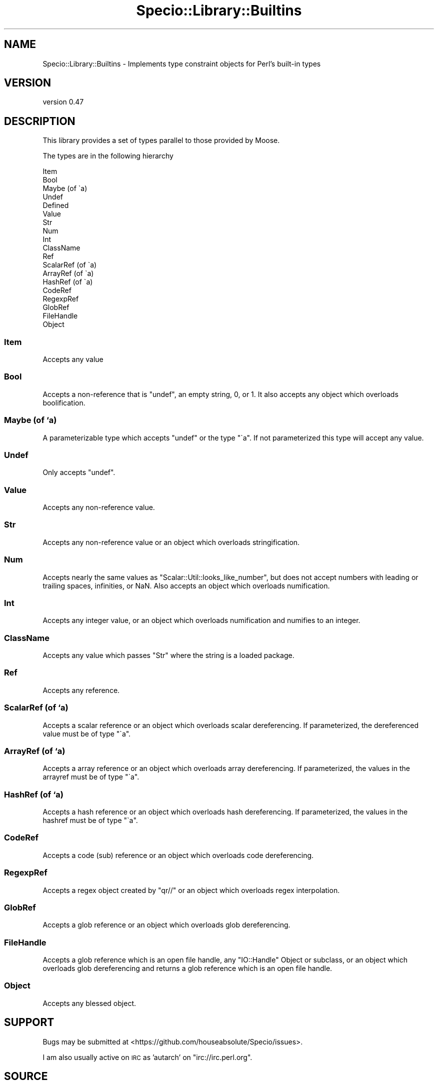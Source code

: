 .\" Automatically generated by Pod::Man 4.14 (Pod::Simple 3.43)
.\"
.\" Standard preamble:
.\" ========================================================================
.de Sp \" Vertical space (when we can't use .PP)
.if t .sp .5v
.if n .sp
..
.de Vb \" Begin verbatim text
.ft CW
.nf
.ne \\$1
..
.de Ve \" End verbatim text
.ft R
.fi
..
.\" Set up some character translations and predefined strings.  \*(-- will
.\" give an unbreakable dash, \*(PI will give pi, \*(L" will give a left
.\" double quote, and \*(R" will give a right double quote.  \*(C+ will
.\" give a nicer C++.  Capital omega is used to do unbreakable dashes and
.\" therefore won't be available.  \*(C` and \*(C' expand to `' in nroff,
.\" nothing in troff, for use with C<>.
.tr \(*W-
.ds C+ C\v'-.1v'\h'-1p'\s-2+\h'-1p'+\s0\v'.1v'\h'-1p'
.ie n \{\
.    ds -- \(*W-
.    ds PI pi
.    if (\n(.H=4u)&(1m=24u) .ds -- \(*W\h'-12u'\(*W\h'-12u'-\" diablo 10 pitch
.    if (\n(.H=4u)&(1m=20u) .ds -- \(*W\h'-12u'\(*W\h'-8u'-\"  diablo 12 pitch
.    ds L" ""
.    ds R" ""
.    ds C` ""
.    ds C' ""
'br\}
.el\{\
.    ds -- \|\(em\|
.    ds PI \(*p
.    ds L" ``
.    ds R" ''
.    ds C`
.    ds C'
'br\}
.\"
.\" Escape single quotes in literal strings from groff's Unicode transform.
.ie \n(.g .ds Aq \(aq
.el       .ds Aq '
.\"
.\" If the F register is >0, we'll generate index entries on stderr for
.\" titles (.TH), headers (.SH), subsections (.SS), items (.Ip), and index
.\" entries marked with X<> in POD.  Of course, you'll have to process the
.\" output yourself in some meaningful fashion.
.\"
.\" Avoid warning from groff about undefined register 'F'.
.de IX
..
.nr rF 0
.if \n(.g .if rF .nr rF 1
.if (\n(rF:(\n(.g==0)) \{\
.    if \nF \{\
.        de IX
.        tm Index:\\$1\t\\n%\t"\\$2"
..
.        if !\nF==2 \{\
.            nr % 0
.            nr F 2
.        \}
.    \}
.\}
.rr rF
.\" ========================================================================
.\"
.IX Title "Specio::Library::Builtins 3"
.TH Specio::Library::Builtins 3 "2021-01-29" "perl v5.36.0" "User Contributed Perl Documentation"
.\" For nroff, turn off justification.  Always turn off hyphenation; it makes
.\" way too many mistakes in technical documents.
.if n .ad l
.nh
.SH "NAME"
Specio::Library::Builtins \- Implements type constraint objects for Perl's built\-in types
.SH "VERSION"
.IX Header "VERSION"
version 0.47
.SH "DESCRIPTION"
.IX Header "DESCRIPTION"
This library provides a set of types parallel to those provided by Moose.
.PP
The types are in the following hierarchy
.PP
.Vb 10
\&  Item
\&      Bool
\&      Maybe (of \`a)
\&      Undef
\&      Defined
\&          Value
\&              Str
\&                  Num
\&                      Int
\&                  ClassName
\&          Ref
\&              ScalarRef (of \`a)
\&              ArrayRef (of \`a)
\&              HashRef (of \`a)
\&              CodeRef
\&              RegexpRef
\&              GlobRef
\&              FileHandle
\&              Object
.Ve
.SS "Item"
.IX Subsection "Item"
Accepts any value
.SS "Bool"
.IX Subsection "Bool"
Accepts a non-reference that is \f(CW\*(C`undef\*(C'\fR, an empty string, \f(CW0\fR, or \f(CW1\fR. It
also accepts any object which overloads boolification.
.SS "Maybe (of `a)"
.IX Subsection "Maybe (of `a)"
A parameterizable type which accepts \f(CW\*(C`undef\*(C'\fR or the type \f(CW\*(C`\`a\*(C'\fR. If not
parameterized this type will accept any value.
.SS "Undef"
.IX Subsection "Undef"
Only accepts \f(CW\*(C`undef\*(C'\fR.
.SS "Value"
.IX Subsection "Value"
Accepts any non-reference value.
.SS "Str"
.IX Subsection "Str"
Accepts any non-reference value or an object which overloads stringification.
.SS "Num"
.IX Subsection "Num"
Accepts nearly the same values as \f(CW\*(C`Scalar::Util::looks_like_number\*(C'\fR, but does
not accept numbers with leading or trailing spaces, infinities, or NaN. Also
accepts an object which overloads numification.
.SS "Int"
.IX Subsection "Int"
Accepts any integer value, or an object which overloads numification and
numifies to an integer.
.SS "ClassName"
.IX Subsection "ClassName"
Accepts any value which passes \f(CW\*(C`Str\*(C'\fR where the string is a loaded package.
.SS "Ref"
.IX Subsection "Ref"
Accepts any reference.
.SS "ScalarRef (of `a)"
.IX Subsection "ScalarRef (of `a)"
Accepts a scalar reference or an object which overloads scalar dereferencing.
If parameterized, the dereferenced value must be of type \f(CW\*(C`\`a\*(C'\fR.
.SS "ArrayRef (of `a)"
.IX Subsection "ArrayRef (of `a)"
Accepts a array reference or an object which overloads array dereferencing. If
parameterized, the values in the arrayref must be of type \f(CW\*(C`\`a\*(C'\fR.
.SS "HashRef (of `a)"
.IX Subsection "HashRef (of `a)"
Accepts a hash reference or an object which overloads hash dereferencing. If
parameterized, the values in the hashref must be of type \f(CW\*(C`\`a\*(C'\fR.
.SS "CodeRef"
.IX Subsection "CodeRef"
Accepts a code (sub) reference or an object which overloads code dereferencing.
.SS "RegexpRef"
.IX Subsection "RegexpRef"
Accepts a regex object created by \f(CW\*(C`qr//\*(C'\fR or an object which overloads regex
interpolation.
.SS "GlobRef"
.IX Subsection "GlobRef"
Accepts a glob reference or an object which overloads glob dereferencing.
.SS "FileHandle"
.IX Subsection "FileHandle"
Accepts a glob reference which is an open file handle, any \f(CW\*(C`IO::Handle\*(C'\fR Object
or subclass, or an object which overloads glob dereferencing and returns a glob
reference which is an open file handle.
.SS "Object"
.IX Subsection "Object"
Accepts any blessed object.
.SH "SUPPORT"
.IX Header "SUPPORT"
Bugs may be submitted at <https://github.com/houseabsolute/Specio/issues>.
.PP
I am also usually active on \s-1IRC\s0 as 'autarch' on \f(CW\*(C`irc://irc.perl.org\*(C'\fR.
.SH "SOURCE"
.IX Header "SOURCE"
The source code repository for Specio can be found at <https://github.com/houseabsolute/Specio>.
.SH "AUTHOR"
.IX Header "AUTHOR"
Dave Rolsky <autarch@urth.org>
.SH "COPYRIGHT AND LICENSE"
.IX Header "COPYRIGHT AND LICENSE"
This software is Copyright (c) 2012 \- 2021 by Dave Rolsky.
.PP
This is free software, licensed under:
.PP
.Vb 1
\&  The Artistic License 2.0 (GPL Compatible)
.Ve
.PP
The full text of the license can be found in the
\&\fI\s-1LICENSE\s0\fR file included with this distribution.
